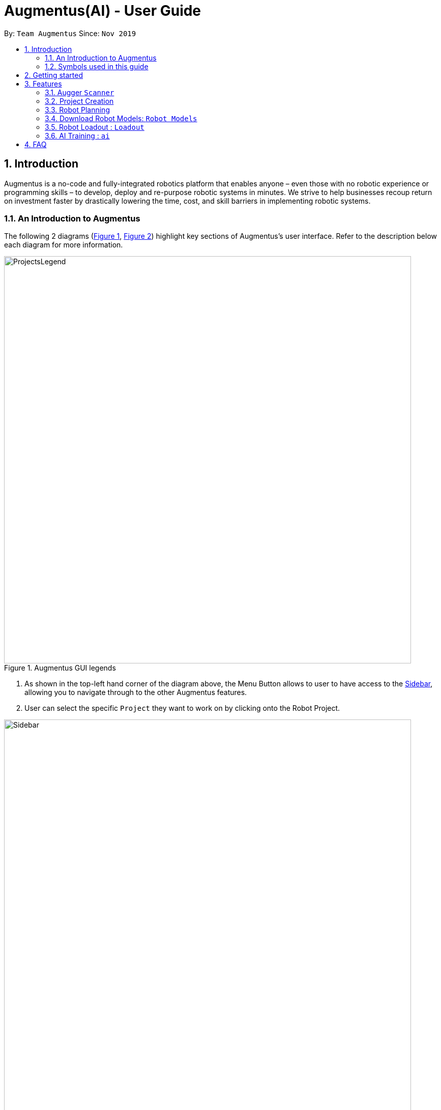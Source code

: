 = Augmentus(AI) - User Guide
:site-section: UserGuide
:toc:
:toc-title:
:toc-placement: preamble
:sectnums:
:imagesDir: images
:stylesDir: stylesheets
:xrefstyle: full
:experimental:
ifdef::env-github[]
:tip-caption: :bulb:
:note-caption: :information_source:
endif::[]
:repoURL: https://github.com/Augmentus/Augmentus-MainApp

By: `Team Augmentus`      Since: `Nov 2019`      

== Introduction

Augmentus is  a no-code and fully-integrated robotics platform that enables anyone – even those with no robotic experience or programming skills – to develop, deploy and re-purpose robotic systems in minutes. We strive to help businesses recoup return on investment faster by drastically lowering the time, cost, and skill barriers in implementing robotic systems.

//tag::introduction[]
=== An Introduction to Augmentus
The following 2 diagrams (<<Legends1, Figure 1>>, <<Legends2, Figure 2>>) highlight key
sections of Augmentus's user interface. Refer to the description below each diagram for more information.

[[LegendsOpened]]
[[Legends1]]
.Augmentus GUI legends
image::ProjectsLegend.png[width="800"]

. As shown in the top-left hand corner of the diagram above, the Menu Button allows to user to have access to the <<Legends2, Sidebar>>, allowing you to navigate
through to the other Augmentus features.
. User can select the specific `Project` they want to work on by clicking onto the Robot Project.

[[Legends2]]
.Augmentus GUI legends (continued)
image::Sidebar.png[width="800"]

. As highlighted in diagram above, users can navigate to other features by using the navigation sidebar.

[[LegendsClosed]]
//end::introduction[]

=== Symbols used in this guide
[NOTE]
Denotes something that you may want to take note of.
[TIP]
Denotes something that may be helpful if you are having any difficulties.
[WARNING]
Denotes a warning for something critical.

== Getting started

.  Ensure you have both the `AugmentusApp` and `Augger` app installed on your Device.
.  Click on the `AugmentusApp` to start the app. The Application should start immediately.
.  Enter your Username and Password provided by Augmentus. +

[NOTE]
If you have trouble login in to your account. Please contact Augmentus Support at `support@augmentus.tech`

== Features

=== Augger `Scanner`
// tag::scanning[]
[#scanning]
====
*Scanning*

* Select Augger app on the iPad to begin scanning.
* Ensure the sensor is connected to the iPad.
* Pinch to set scanning volume.

image::PlaceHolder.png[width="800"]

* Adjust scanner settings for proper exposure and configuration.
* Select Start to begin scanning.
* Point the iPad at the area-of-interest and walk around slowly.
* Once the environment has been scanned, save the mesh by clicking on the save button.
* Proceed onto the `AugmentusApp`
// end::scanning[]
====

[TIP]
====
. Move slowly during the scan and avoid sudden movement.
. If the sample has dark surfaces, increase the exposure in Setting.
. If the sample has reflective surfaces, use talcum powder or scanning spray like AESUB to apply a matt coating.
. If tracking is lost, move back to the previous position or restart the scan.
====

=== Project Creation
// tag::projectcreation[]
[#scanning]
====

*Creating a Project*

* Navigate to the `Project` Tab by using the Navigation Sidebar shown <<Legends2, here>>

.Figure showing Add New Project button.
image::Projectcreation_1.png[width="800"]

* Click on the `Add New Project` button.

.Figure showing Project Creation Popup.
image::Projectcreation_2.png[width="800"]

* Input the required details; `Project Name`, <<scanning, `Scanned Environment`>>, <<loadout, `Robot Loadout`>>, <<ai, `AI Model`>>. Then press the `Create` button.

// end::projectcreation[]

====

=== Robot Planning 
// tag::robotplanning[]
[#robotplanning]
==== Opening the Project



* Navigate to the `Project` Tab by using the Navigation Sidebar shown <<Legends2, here>>

.Figure showing Project tab.
image::Pathplanning_1.png[width="800"]

* Select the Project you want to work on.

==== Calibrating the Robot Position.

* Click on 

// end::robotplanning[]


=== Download Robot Models: `Robot Models`
// tag::robotmodel[]
[#robotmodel]

* Navigate to the `Robot Models` Tab by using the Navigation Sidebar shown <<Legends2, here>>

.Figure showing Loadout tab.
image::robotmodeltab.png[width="800"]

* Choose the Robot Model that you want to download and click download.



// end::robotmodel[]

=== Robot Loadout : `Loadout`
// tag::loadout[]
[#loadout]
====
*Creating a Robot Loadout*


* Navigate to the `Loadout` Tab by using the Navigation Sidebar shown <<Legends2, here>>

.Figure showing Loadout tab.
image::Loadouttab.png[width="800"]

* Click on the `New Loadout` button as shown on the diagram above.
* Click into the newly created `Loadout` to configure the settings.

.Figure showing Robot Loadout tab.
image::Robotloadout.png[width="800"]

* In the Robot Loadout, proceed to choose the Robot Model.
[NOTE]
You can download your desired `Robot Model` by following the guide <<robotmodel, here>>.

.Figure showing Tool Loadout tab.
image::Toolloadout.png[width="800"]

* After choosing your Robot Model, you can insert your Tool tip (if any) by clicking on the tools in the `Tools Tab` as shown in the figure above.

.Figure showing Tool Centre Point Calibration tab.

image::LoadoutTCP.png[width="800"]

* Users can also configure the TCP(Tool Centre Point) to their desired offset by Selecting the `TCP` tab.


// end::loadout[]
====

=== AI Training : `ai`

// tag::ai[]
[#ai]
==== Collecting Images
* Users can either collect images by using the Camera Roll on their iPads or Transfer images to their photo gallery.

==== AI Model Creation 
* Navigate to the `AI` Tab by using the Navigation Sidebar shown <<Legends2, here>>

.Figure showing AI tab.
image::Aimodelcreation_1.png[width="800"]

* Click the `Add Model` button as shown in the top-right hand corner of the diagram above.

.Figure showing AI Create Popup.
image::Aimodelcreation_2.png[width="800"]

* Input the `AI Model Name`. Then press the `Create` Button.
* After creating the Model, click the `Add Images` button as shown in the diagram above.

==== Labelling the Added Images
* Click into the Model of interest.
* Start Labelling the added images and press the `Save` button before moving to the next image.
* Use the image slider to navigate to the different images added.

==== Model Training
* Navigate to the `AI` Tab by using the Navigation Sidebar shown <<Legends2, here>>
* Click on the `Train` button for the model you want to train.
* Click on the `Confirm` button.

==== Download Models
* Click on the `Download` button for the model you want to download

[NOTE]
Sending another Training Job of the same name will delete the previous `Model` of the same name.


// end::ai[]
////
// tag::pathplanning[]
[#pathplanning]
====
*Robot Planning*

* `Paths` are used to specify the location of a note you want the `Command` to be pointed at.
* There are 2 types of  `Path` namely:
- AbsolutePath (which takes reference from the root, as shown in <<PathExample1, Figure 2>> below)
- RelativePath (which takes reference from the current note)

[NOTE]
`/` represents a root note

The `RelativePath` operates similarly to the command line input that you may be familiar with.
Listed below are the notations used to define a `RelativePath`.

* `.` (Point to current note)
* `..` (Point to parent note)
* `exampleNote` (Point to child node)

**Validity of Paths**

- AbsolutePath
** Must start with the root note.
** After every `/` you can provide a `Title` <<TitleValidity, (Valid Title)>>.
** `/Workspace/2103T` is a valid `AbsolutePath`, `Workspace/2103T` is not.

- Relative Path
** Starts with `.` or `..` or a Title <<TitleValidity, (Valid Title)>>.
** `./CS2103T/../CS2101`  is a valid `RelativePath`.

**Example**

The picture below helps to illustrate the use of `RelativePath` and `AbsolutePath`

.Example to illustrate Path
[[PathExample1]]
image::UGPathDiagram.png[width="790"]

The `AbsolutePath` `/Workspace/CS2101` is equivalent to `RelativePath` `../CS2101`

Thus `open /Workspace/CS2101` and `open ../CS2101` would yield the same result.

[NOTE]
Paths are used by the `open` and `delete` command

[NOTE]
The Root simply serves as a way for Notably to hierarchically organise your notes. It will not be
visible to you while you are using the application.

[WARNING]
You cannot delete the root note. e.g `Delete ../..` is invalid. An error message will be displayed to
remind you of this.
// end::pathplanning[]
====

=== View help : `help`

If you can't remember the commands or you are unsure about what a particular command does, type `help` and hit kbd:[Enter].
Figure 5 below shows you what this will look like on your screen.

*Format:* `help`

.Demo for the `help` command
image::demo/Help1.png[]


You will then see a Help window on your screen, as seen in Figure 4 below, which will include a summary of the commands and a link to Notably's User Guide. +

.Demo for the `help` command (continued)
image::demo/Help2.png[]

[TIP]
====
* While the help modal is open, you can hold the kbd:[Up] and kbd:[Down] keys to scroll through it's contents. This is
a more efficient solution than using your mouse!
====

=== Exit the program: `exit`

If you're done with taking notes, use `exit` to close Notably straight from the command line. +

*Format:* `exit`

.Demo for the `exit` command
image::demo/Exit.png[]

// tag::new[]
[#create]
=== Create a new note: `new`

If you want to add a new note (to the path of the currently open note), use the `new` command and specify the `TITLE` of the note. +

*Format:* `new -t TITLE [-o]`

[[TitleValidity]]
[WARNING]
====
* Don't forget the `-t` flag!
* The `TITLE` for the note MUST be specified.
* The `TITLE` for the note can only contain alphabets, numbers, symbols (except / and -) and whitespaces.
* The `TITLE` for the note cannot begin with whitespaces or the period `.` characer.
* Duplicate notes are not allowed under the same note.
** This is explained <<duplicateNotes, here>>
====

[TIP]
====
* Use the optional `-o` flag to immediately open the note after creating it.
* Leaving out the `-o` open flag can be useful if you want to create multiple notes quickly for future use, but you don't need to edit them right away!
* Want to save some time? Use the `n` shorthand instead of `new`
** `n -t TITLE [-o]`
====

[#duplicateNotes]
==== Creating duplicate notes
Creating duplicate notes are not allowed as mentioned <<create, 3.3>>. What are considered duplicate notes? +

* Two notes are considered duplicates IF their `TITLEs` are the same while ignore their case. For example:
** `Hello`, `hello`, `HELLO` and `HeLLo` are considered duplicates
** `hello world!`, `helloworld!` and `helloworld@` are **not** considered duplicates, because whitespaces and allowed symbols are not ignored
* Two notes are considered duplicate IF they have the same `TITLE` under the **same note**. This can be seen in the following diagrams below:
+
[[Duplicate1]]
.INVALID as there are duplicate notes under `/Workspace/CS2103`
image::demo/PathDuplicates1.png[]
[[Duplicate2]]
.VALID as they are not both directly under `/Workspace/CS2103`
image::demo/PathDuplicates2.png[]
[[Duplicate3]]
.VALID as one exists in `/Workspace/CS2103` and the other in `/Workspace/CS2101`
image::demo/PathDuplicates3.png[]

==== Example: Creating new notes
. Let's first create a note (with a `TITLE`), and open it immediately after. Type this command: +

    new -t Notably -o

. Due to the `-o` flag, the currently open note is now `Notably` (as seen in the sidebar). Let's add a new note to the currently opened note, <<New2, (Step 2)>> with a `TITLE` as follows: +

    new -t CS2103T

+

[NOTE]
====
* Observe that the (Absolute) Path to the currently open note is now changed from `/Workspace` in <<New1, step 1>> to `/Workspace/Notably` in  <<New2, step 2>>.
** Not sure where to see this path? Check it out <<Legends1, here>>
** Not sure what Absolute Paths are or why the new note is created in this way? Check it out <<paths, here>>
====
====
====

. The new note `CS2103T` has been created successfully!
+
[NOTE]
====
* Observe that the note `CS2103T` was not opened immediately as seen in <<New3, step 3>>
** This is because the `-o` open flag was not specified, so the note `CS2103T` was created without opening it immediately.
====

[[New1]]
.Step 1 - Create a new note with the title "Notably" (with the `-o` open flag)
image::demo/New1.png[]
[[New2]]
.Step 2 - Create a new note with the title "CS2103T" (without the `-o` open flag)
image::demo/New2.png[]
[[New3]]
.Step 3 - Final state after creating both notes
image::demo/New3.png[]
//end::new[]

//tag::open[]
=== Open an existing note: `open`

You can open an existing note by specifying its absolute or relative <<paths, path>>). +

*Format:* `open [-t] AbsolutePath/Relativepath` +

[TIP]
====
* If you want to save some keypresses, omit the optional `-t` flag. It still works fine!
====

==== Example: Opening a note
. Let's open the note `Notably` that exists in the currently opened note `Workspace` <<Open, (Step 1)>> with the command: +

    open -t Notably

[NOTE]
====
* Notably gives you some useful suggestions on other paths that are similar or related to your input!
====
[[Open]]
.Step 1 - Demo for the `open` command (with suggestions)
image::demo/Open.png[]

//end::open[]
//tag::editing[]
=== Edit an existing note: `edit`

If you want to change the `BODY` content of the currently opened note, use the `edit` command. This command *opens* an editing window where you can update the existing `BODY` of the note.

*Format:* `edit`

==== Example: Editing the currently opened note
. As shown in <<EditStep1, Step 1>>, let's update the `BODY` content of the currently opened note `Workspace` with the command: +

    edit

. An Edit modal will appear on your screen, as shown in <<EditStep2, Step 2>>. You will now be able to edit the
content of the currently open note.

. Once done, press kbd:[Esc] to close the modal. Any changes made to the content
of the note are automatically saved when you do so.

[[EditStep1]]
.Step 1 - Demo for the `edit` command (Typing the edit command)
image::demo/Edit1.png[]

[[EditStep2]]
.Step 2 - Demo for the `edit` command (Interacting with the Edit modal)
image::demo/Edit2.png[]

[TIP]
====
* Instead of editing a note in plain text, leverage Notably's <<Markdown, Markdown>> feature to better organise
the text in your note!
* You can copy and paste text in the edit modal, as per the conventional keyboard shortcuts kbd:[CMD/CTRL] + kbd:[c] and
kbd:[CMD/CTRL] + kbd:[v] respectively.
====

[WARNING]
====
* You are not allowed to `edit` the root note, i.e when your currently opened path is ``"/"``
====
//end:editing[]

//tag::delete[]
=== Delete a note: `delete`

If you no longer need a note, or if you have accidentally created a wrong note, don't worry! You can always delete that note. +

*Format:* `delete [-t] AbsolutePath/RelativePath`
[NOTE]
====
* Requires prior understanding of `AbsolutePath` and `RelativePath`. You can refer <<paths, here>> for an explanation
====

[WARNING]
====
* Deleting a note will also delete its child notes. Be very careful! You can refer to the example below for an illustration
* Deleting the root note (i.e. `delete /`) is prohibited.
====

[TIP]
====
* You can delete the currently open note using the command `delete .`
** Refer to <<deleteCurrent, example 3.6.2>>
* Want to save some time? Drop the optional `-t` flag and use the `d` shorthand instead of `delete`
** `d AbsolutePath/RelativePath`
====

==== Example: Deleting a note under the currently open note
. Let's delete the `Notably` note using this command:

    delete -t Notably
+
[NOTE]
====
* The currently open note is `Workspace`
* The above example uses `RelativePath`. You can achieve the same result as above by using an `AbsolutePath` instead by executing `delete -t /Workspace/Notably`.
** Not sure about `AbsolutePath` and `RelativePath`? You can refer <<paths, here>> for a clearer explanation
====

. The note with the title `Notably` is deleted successfully since it exists!
+
[WARNING]
====
* `Another Note`, `CS2103` and `ST2334` are immediately deleted as well since they are notes under `Notably`
====
+
.Step 1 - Key in the example command
image::demo/Delete1.png[]
+
.Final state after deletion
image::demo/Delete2.png[]

[#deleteCurrent]
==== Deleting the currently open note
. In this example, `Notably` is the currently open note. Let's delete it using the command:

    delete .
+
[NOTE]
====
* The `.` in the command is a `RelativePath` that points to the path of the currently open note
====
+
. `Notably` note is deleted and the currently open note is now `Workspace`
+
[NOTE]
====
* This will change the currently open note to the deleted note's parent note
====
+
.Step 1 - Key in the example command
image::demo/Delete3.png[]
+
.Final state after deletion
image::demo/Delete2.png[]
//end::delete[]

//tag::search[]
=== Find a note based on certain keywords: `search`

If you need to look for a note that contains a specific keyword in its *content*, use the `search` command and Notably
will show you the search results sorted by the number of matches in the note. The note with the highest number of match will be
at the top of the list, so that you can access it faster. +
*Format:* `search [-s] KEYWORD`

[NOTE]
====
* `search` looks through *all* the notes that you have
* Partial matches work as well! It means that when you have a set of notes containing the word "lecture" but no "lect" as a word on its own,
you can just type `search lect` and Notably will still show you a list of notes containing the word "lecture", as "lect" is part of the word "lecture".
* Matches are case insensitive, meaning it will find the word no matter if it is in uppercase or lowercase or even mixed-case
====

==== Example: Searching for the keyword "Computer science"
Let's look for the keyword "Computer science" if it exists in any of the notes that you have saved in Notably. +

`search -s Computer science`

If the word "Computer science" exists, a list of suggestions will be generated. This list will be sorted in descending order
of the number of matches, i.e. the note with the highest number of matches will be at the top of the list, as seen in the figure below.

.Demo for the `search` command: keyword found
image::demo/Search.png[]

Let's say the first option `/Workspace/Notably/CS2103/Project` is the note you are looking for. You may press kbd:[↓] and kbd:[Enter]
to open the note. The figure below illustrates how the note chosen will be opened and the command line box is cleared.

.Demo for the `search` command: open a note with the searched keyword
image::demo/Search1.png[]

If the keyword you are looking for does not exist in any of your notes, no suggestions will be generated, as seen in the figure below.

.Demo for the `search` command: keyword not found
image::demo/Suggestions4.png[]
// end::search[]

=== Save the data

Your notes are saved in the hard disk automatically after any command that changes the data. There is no need for you to save manually! +

Also, your currently opened note and window size (of Notably) is also saved every time it changes so that you can continue where you left off the next time you start Notably!

//tag::suggestions[]
=== Auto suggestions

As you type, Notably will provide you with suggestions. You can press the keyboard kbd:[↓] button followed by kbd:[Enter] to select any suggestion in the list.

For example, as you type `open -t Notably`, a list of suggestions will be generated as seen in the figure below.

.Demo for the suggestions feature: Suggestions are generated as the user keys in his input
image::demo/Suggestions.png[]

Let's say you would like to choose the option `/Workspace/Notably/Another Note`. After pressing kbd:[↓] to reach that suggestion
and pressing kbd:[Enter], the command input line will be auto-filled by the suggestion, as seen in the figure below.

.Demo for the suggestions feature: The user input is auto-completed when the user selects a suggestion
image::demo/Suggestions2.png[]

If no suggestion list is generated for the command `open`, `delete` or `search`, it means the path, title, or keyword cannot be found
anywhere in Notably, as seen in the figures below.

.Demo for the suggestions feature: The user inputs a path/ title that does not exist in his Notably app, thus no suggestion list is generated
image::demo/Suggestions3.png[]

.Demo for the suggestions feature: The user inputs a keyword that does not exist in any of his notes, thus no suggestion list is generated
image::demo/Suggestions4.png[]

==== (Coming in v2.0) Suggestion response text when opening or deleting a parent note
Variations of path with `../` (e.g. `open ../`, `open Note/../Note`, etc.) will not generate a comprehensive response text.
Currently, typing `open ../` will generate a response text of `Open a note titled "../"` instead of `Open a parent note`.
// end::suggestions[]

// tag::correction[]

=== Auto correction

Notably will try its best to correct your mistypes automatically, as long as your mistyped inputs are not too far away from the understood commands. This provides you with a more fluid typing experience!

Notably's auto correction feature works on two aspects of your typing:

. It auto corrects command names, where command names refers to `open`, `search`, `delete`, `edit`, and others. For example, Notably will correct the mistyped command name `opne` to `open`.
. It auto corrects the `Paths` of notes. For example, depending on the notes that exist in your database, Notably might correct `/Notaby` to `/Notably`.

See the example below for more information.

==== Example: Auto correcting user input

[NOTE]
Even though the user types in the command name `opne`, Notably is still able to recognise this as an `open` command. +
In addition, the inputted `RelativePath` `Notaby` is understood by Notably, even though there's no note in the database with the title `Notaby`. Instead, there exists a note in the database with the `RelativePath` `Notably`. +
After corrections are done, a list of suggestions will be generated as if the user has inputted `open -t Notably`!

.Demo for the auto correction feature
image::demo/Correction.png[]

// end::correction[]

//tag::responsetext[]
=== Response text
Notably also displays a response text which enables you to understand the meaning of the input you type and shows
an error message when your input is invalid.

For example, if you type `open /CS`, the response text will indicates that you are trying to `Open a note titled "/CS"`,
as seen in the figure below.

.Demo for the response text feature: open command
image::demo/ResponseText1.png[]

On the other hand, if you key in an invalid command, the response text will display an error message as seen in the figure
below.

.Demo for the response text feature: invalid command
image::demo/ResponseText2.png[]
//end::responsetext[]

// tag::markdown[]

[[Markdown]]
=== Markdown (GitHub Flavored Markdown)

[NOTE]
We use the term Markdown and GitHub Flavored Markdown interchangably in this document.

Notably supports basic https://guides.github.com/features/mastering-markdown/[GitHub Flavored Markdown (GFM)] as the `BODY` content of a note.
By supporting Markdown, we hope to enhance your typing experience even further. You can simply type your note in Markdown, and it'll take care of displaying the content of your note in a nice layout for you.

Currently supported syntax of GitHub Flavored Markdown in Notably consists of:

* https://github.github.com/gfm/#atx-heading[ATX headings] +
----
# Level 1 header
## Level 2 header
### Level 3 header
#### Level 4 header
##### Level 5 header
###### Level 6 header
----
* https://github.github.com/gfm/#list[Lists] and https://github.github.com/gfm/#list-items[List items] +
[IMPORTANT]
Currently, only unordered lists are supported. In addition, only the hyphen `-` symbol is supported to be used as the list bullets. +
----
- List item
- Another list item
- A nested list item
- A deeper nested list item
- Last list item
----
* https://github.github.com/gfm/#paragraph[Paragraphs] +
----
Lorem ipsum dolor sit amet, consectetur adipiscing elit.
Proin dictum accumsan nunc sed feugiat.
----

==== Example: Writing your note in Markdown

For example, you might write your note as follows:

----
# Hello Notably

Notably is for those who prefer to use a desktop app for managing notes.
More importantly, Notably is optimized for those who prefer to work with a Command Line Interface (CLI) while still having the benefits of a Graphical User Interface (GUI).

## Getting started

- Ensure you have Java `11` or above installed in your Computer.
- Download the latest https://github.com/AY1920S2-CS2103T-W17-2/main/releases[notably.jar]
- Double-click the file to start the app. The Application should start in a few seconds.
----

==== (Coming in v2.0) More complete support of Markdown syntax

In our v2.0 release, we'll be supporting the following additional Markdown syntax:

* https://github.github.com/gfm/#emphasis-and-strong-emphasis[Emphasis and strong emphasis] +
----
*This text will get italicised*
**This text will get bold**
----
* https://github.github.com/gfm/#strikethrough-extension-[Strikethrough] +
----
~~This text will get a strikethrough treatment~~
----

// end::markdown[]

=== Sidebar
The sidebar is where you can see your notes in a neatly organised way, reminiscent of a file browser in an Operating System. +

[NOTE]
====
* The sidebar only shows up to 3 levels of notes at a single time.
** The 3 levels will compromise of the:
*** currently open note and its siblings
*** its parent note
*** its children notes
** This will be demonstrated in the following diagrams, with `Workspace` as the level 1 note
*** There is no level 0 note (root) that is displayed in the sidebar

====

.Before and after opening a level 2 note
image::demo/Sidebar.png[]

.Before and after opening a level 3 note
image::demo/Sidebar2.png[]
////
== FAQ

*Q*: How do I transfer my data to another Computer? +
*A*: Install the app in the other computer and overwrite the empty data file it creates with the file that contains the data of your previous Notably folder.

////
== Command Summary

* *View help*: `help`
* *Exit the program*: `exit`
* *Create a new note*: `new -t TITLE [-o]`
* *Open an existing note*: `open [-t] AbsolutePath/Relativepath`
* *Opens an editing window to edit the currently opened note*: `edit`
* *Delete a note*: `delete [-t] AbsolutePath/Relativepath`
* *Find a note based on certain keywords*: `search [-s] KEYWORD`
////